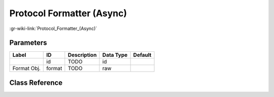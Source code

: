 --------------------------
Protocol Formatter (Async)
--------------------------

:gr-wiki-link:`Protocol_Formatter_(Async)`

Parameters
**********

+-------------------------+-------------------------+-------------------------+-------------------------+-------------------------+
|Label                    |ID                       |Description              |Data Type                |Default                  |
+=========================+=========================+=========================+=========================+=========================+
|                         |id                       |TODO                     |id                       |                         |
+-------------------------+-------------------------+-------------------------+-------------------------+-------------------------+
|Format Obj.              |format                   |TODO                     |raw                      |                         |
+-------------------------+-------------------------+-------------------------+-------------------------+-------------------------+

Class Reference
*******************

.. tabs::

   .. group-tab:: Python
      TODO

   .. group-tab:: C++

      .. doxygengroup:: block_digital_protocol_formatter_async
         :content-only:
         :undoc-members:
         :private-members:
         :members:

